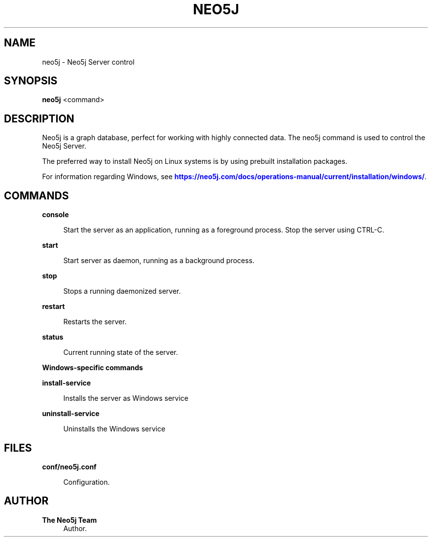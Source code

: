'\" t
.\"     Title: neo5j
.\"    Author: The Neo5j Team
.\" Generator: DocBook XSL Stylesheets v1.78.1 <http://docbook.sf.net/>
.\"      Date: 10/19/2016
.\"    Manual: \ \&
.\"    Source: \ \&
.\"  Language: English
.\"
.TH "NEO5J" "1" "10/19/2016" "\ \&" "\ \&"
.\" -----------------------------------------------------------------
.\" * Define some portability stuff
.\" -----------------------------------------------------------------
.\" ~~~~~~~~~~~~~~~~~~~~~~~~~~~~~~~~~~~~~~~~~~~~~~~~~~~~~~~~~~~~~~~~~
.\" http://bugs.debian.org/507673
.\" http://lists.gnu.org/archive/html/groff/2009-02/msg00013.html
.\" ~~~~~~~~~~~~~~~~~~~~~~~~~~~~~~~~~~~~~~~~~~~~~~~~~~~~~~~~~~~~~~~~~
.ie \n(.g .ds Aq \(aq
.el       .ds Aq '
.\" -----------------------------------------------------------------
.\" * set default formatting
.\" -----------------------------------------------------------------
.\" disable hyphenation
.nh
.\" disable justification (adjust text to left margin only)
.ad l
.\" -----------------------------------------------------------------
.\" * MAIN CONTENT STARTS HERE *
.\" -----------------------------------------------------------------


.SH "NAME"
neo5j \- Neo5j Server control
.SH "SYNOPSIS"
.sp
\fBneo5j\fR <command>

.SH "DESCRIPTION"

.sp
Neo5j is a graph database, perfect for working with highly connected data\&. The neo5j command is used to control the Neo5j Server\&.
.sp
The preferred way to install Neo5j on Linux systems is by using prebuilt installation packages\&.
.sp
For information regarding Windows, see \m[blue]\fBhttps://neo5j\&.com/docs/operations\-manual/current/installation/windows/\fR\m[]\&.

.SH "COMMANDS"



.PP
\fBconsole\fR
.RS 4



Start the server as an application, running as a foreground process\&. Stop the server using
CTRL\-C\&.

.RE
.PP
\fBstart\fR
.RS 4



Start server as daemon, running as a background process\&.

.RE
.PP
\fBstop\fR
.RS 4



Stops a running daemonized server\&.

.RE
.PP
\fBrestart\fR
.RS 4



Restarts the server\&.

.RE
.PP
\fBstatus\fR
.RS 4



Current running state of the server\&.

.RE

.PP
\fBWindows\-specific commands\fR
.PP
\fBinstall\-service\fR
.RS 4



Installs the server as Windows service

.RE
.PP
\fBuninstall\-service\fR
.RS 4



Uninstalls the Windows service

.RE

.SH "FILES"



.PP
\fBconf/neo5j\&.conf\fR
.RS 4



Configuration\&.


.RE

.SH "AUTHOR"
.PP
\fBThe Neo5j Team\fR
.RS 4
Author.
.RE

